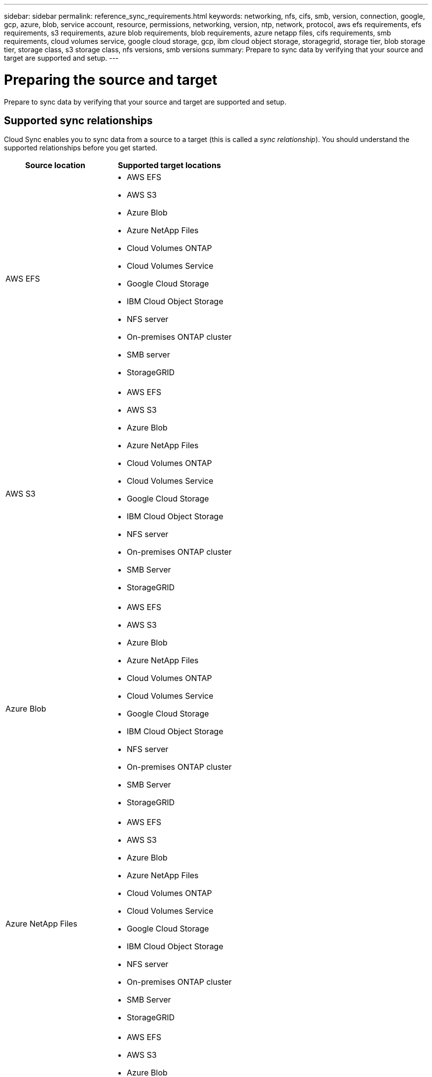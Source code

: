 ---
sidebar: sidebar
permalink: reference_sync_requirements.html
keywords: networking, nfs, cifs, smb, version, connection, google, gcp, azure, blob, service account, resource, permissions, networking, version, ntp, network, protocol, aws efs requirements, efs requirements, s3 requirements, azure blob requirements, blob requirements, azure netapp files, cifs requirements, smb requirements, cloud volumes service, google cloud storage, gcp, ibm cloud object storage, storagegrid, storage tier, blob storage tier, storage class, s3 storage class, nfs versions, smb versions
summary: Prepare to sync data by verifying that your source and target are supported and setup.
---

= Preparing the source and target
:hardbreaks:
:nofooter:
:icons: font
:linkattrs:
:imagesdir: ./media/

[.lead]
Prepare to sync data by verifying that your source and target are supported and setup.

== Supported sync relationships

Cloud Sync enables you to sync data from a source to a target (this is called a _sync relationship_). You should understand the supported relationships before you get started.

[cols=2*,options="header",cols="20,25"]
|===
| Source location
| Supported target locations

| AWS EFS a|

* AWS EFS
* AWS S3
* Azure Blob
* Azure NetApp Files
* Cloud Volumes ONTAP
* Cloud Volumes Service
* Google Cloud Storage
* IBM Cloud Object Storage
* NFS server
* On-premises ONTAP cluster
* SMB server
* StorageGRID

| AWS S3 a|

* AWS EFS
* AWS S3
* Azure Blob
* Azure NetApp Files
* Cloud Volumes ONTAP
* Cloud Volumes Service
* Google Cloud Storage
* IBM Cloud Object Storage
* NFS server
* On-premises ONTAP cluster
* SMB Server
* StorageGRID

| Azure Blob a|

* AWS EFS
* AWS S3
* Azure Blob
* Azure NetApp Files
* Cloud Volumes ONTAP
* Cloud Volumes Service
* Google Cloud Storage
* IBM Cloud Object Storage
* NFS server
* On-premises ONTAP cluster
* SMB Server
* StorageGRID

| Azure NetApp Files a|

* AWS EFS
* AWS S3
* Azure Blob
* Azure NetApp Files
* Cloud Volumes ONTAP
* Cloud Volumes Service
* Google Cloud Storage
* IBM Cloud Object Storage
* NFS server
* On-premises ONTAP cluster
* SMB Server
* StorageGRID

| Cloud Volumes ONTAP a|

* AWS EFS
* AWS S3
* Azure Blob
* Azure NetApp Files
* Cloud Volumes ONTAP
* Cloud Volumes Service
* Google Cloud Storage
* IBM Cloud Object Storage
* NFS server
* On-premises ONTAP cluster
* SMB Server
* StorageGRID

| Cloud Volumes Service a|

* AWS EFS
* AWS S3
* Azure Blob
* Azure NetApp Files
* Cloud Volumes ONTAP
* Cloud Volumes Service
* Google Cloud Storage
* IBM Cloud Object Storage
* NFS server
* On-premises ONTAP cluster
* SMB Server
* StorageGRID

| Google Cloud Storage a|

* AWS EFS
* AWS S3
* Azure Blob
* Azure NetApp Files
* Cloud Volumes ONTAP
* Cloud Volumes Service
* Google Cloud Storage
* IBM Cloud Object Storage
* NFS server
* On-premises ONTAP cluster
* ONTAP S3 Storage
* SMB Server
* StorageGRID

| IBM Cloud Object Storage a|

* AWS EFS
* AWS S3
* Azure Blob
* Azure NetApp Files
* Cloud Volumes ONTAP
* Cloud Volumes Service
* Google Cloud Storage
* IBM Cloud Object Storage
* NFS server
* On-premises ONTAP cluster
* SMB Server
* StorageGRID

| NFS server a|

* AWS EFS
* AWS S3
* Azure Blob
* Azure NetApp Files
* Cloud Volumes ONTAP
* Cloud Volumes Service
* Google Cloud Storage
* IBM Cloud Object Storage
* NFS server
* On-premises ONTAP cluster
* SMB Server
* StorageGRID

| On-prem ONTAP cluster a|

* AWS EFS
* AWS S3
* Azure Blob
* Azure NetApp Files
* Cloud Volumes ONTAP
* Cloud Volumes Service
* Google Cloud Storage
* IBM Cloud Object Storage
* NFS server
* On-premises ONTAP cluster
* SMB Server
* StorageGRID

| ONTAP S3 Storage a|

* Google Cloud Storage
* SMB server
* StorageGRID
* ONTAP S3 Storage

| SFTP ^1^ | S3

| SMB server a|

* AWS EFS
* AWS S3
* Azure Blob
* Azure NetApp Files
* Cloud Volumes ONTAP
* Cloud Volumes Service
* Google Cloud Storage
* IBM Cloud Object Storage
* NFS server
* On-premises ONTAP cluster
* ONTAP S3 Storage
* SMB Server
* StorageGRID

| StorageGRID a|

* AWS EFS
* AWS S3
* Azure Blob
* Azure NetApp Files
* Cloud Volumes ONTAP
* Cloud Volumes Service
* Google Cloud Storage
* IBM Cloud Object Storage
* NFS server
* On-premises ONTAP cluster
* ONTAP S3 Storage
* SMB Server
* StorageGRID

|===

Notes:

. Cloud Sync supports sync relationships from SFTP to S3 by using the API only.

. You can choose a specific Azure Blob storage tier when a Blob container is the target:
+
* Hot storage
* Cool storage

. [[storage-classes]]You can choose a specific S3 storage class when AWS S3 is the target:
+
* Standard (this is the default class)
* Intelligent-Tiering
* Standard-Infrequent Access
* One Zone-Infrequent Access
*	Glacier
*	Glacier Deep Archive

. You can choose a specific storage class when a Google Cloud Storage bucket is the target:
+
* Standard
* Nearline
* Coldline
* Archive

== Source and target requirements

Verify that your source and targets meet the following requirements.

=== Networking

* The source and target must have a network connection to the data broker.
+
For example, if an NFS server is in your data center and the data broker is in AWS, then you need a network connection (VPN or Direct Connect) from your network to the VPC.

* NetApp recommends configuring the source, target, and data broker to use a Network Time Protocol (NTP) service. The time difference between the three components should not exceed 5 minutes.

=== Target directory

When you create a sync relationship, Cloud Sync enables you to select an existing target directory and then optionally create a new folder inside that directory. So be sure that your preferred target directory already exists.

=== Permissions to read directories

In order to show every directory or folder in a source or target, Cloud Sync needs read permissions on the directory or folder.

NFS:: Permissions must be defined on the source/target with uid/gid on files and directories.

Object storage::
* For AWS and Google Cloud, the data broker must have list object permissions (these permissions are provided by default if you follow the data broker installation steps).
* For Azure, StorageGRID, and IBM, the credentials that you enter when setting up a sync relationship must have list object permissions.

SMB:: The SMB credentials that you enter when setting up a sync relationship must have list folder permissions.

NOTE: The data broker ignores the following directories by default: .snapshot, ~snapshot, .copy-offload

=== [[s3]]AWS S3 bucket requirements

Make sure that your AWS S3 bucket meets the following requirements.

==== Supported data broker locations for AWS S3

Sync relationships that include S3 storage require a data broker deployed in AWS or on your premises. In either case, Cloud Sync prompts you to associate the data broker with an AWS account during installation.

* link:task_sync_installing_aws.html[Learn how to deploy the AWS data broker]
* link:task_sync_installing_linux.html[Learn how to install the data broker on a Linux host]

==== Supported AWS regions

All regions are supported except for the China and GovCloud (US) regions.

==== Permissions required for S3 buckets in other AWS accounts

When setting up a sync relationship, you can specify an S3 bucket that resides in an AWS account that isn't associated with the data broker.

link:media/aws_iam_policy_s3_bucket.json[The permissions included in this JSON file^] must be applied to that S3 bucket so the data broker can access it. These permissions enable the data broker to copy data to and from the bucket and to list the objects in the bucket.

Note the following about the permissions included in the JSON file:

. _<BucketName>_ is the name of the bucket that resides in the AWS account that isn't associated with the data broker.

. _<RoleARN>_ should be replaced with one of the following:
* If the data broker was manually installed on a Linux host, _RoleARN_ should be the ARN of the AWS user for which you provided AWS credentials when deploying the data broker.

* If the data broker was deployed in AWS using the CloudFormation template, _RoleARN_ should be the ARN of the IAM role created by the template.
+
You can find the Role ARN by going to the EC2 console, selecting the data broker instance, and clicking the IAM role from the Description tab. You should then see the Summary page in the IAM console that contains the Role ARN.
+
image:screenshot_iam_role_arn.gif[A screenshot of the AWS IAM console showing a Role ARN.]

=== [[blob]]Azure Blob storage requirements

Make sure that your Azure Blob storage meets the following requirements.

==== Supported data broker locations for Azure Blob

The data broker can reside in any location when a sync relationship includes Azure Blob storage.

==== Supported Azure regions

All regions are supported except for the China, US Gov, and US DoD regions.

==== Connection string required for relationships that include Azure Blob and NFS/SMB

When creating a sync relationship between an Azure Blob container and an NFS or SMB server, you need to provide Cloud Sync with the storage account connection string:

image:screenshot_connection_string.gif["Shows a connection string, which is available from the Azure portal by selecting a storage account and then clicking Access keys."]

If you want to sync data between two Azure Blob containers, then the connection string must include a https://docs.microsoft.com/en-us/azure/storage/common/storage-dotnet-shared-access-signature-part-1[shared access signature^] (SAS). You also have the option to use a SAS when syncing between a Blob container and an NFS or SMB server.

The SAS must allow access to the Blob service and all resource types (Service, Container, and Object). The SAS must also include the following permissions:

* For the source Blob container: Read and List
* For the target Blob container: Read, Write, List, Add, and Create

image:screenshot_connection_string_sas.gif["Shows a shared access signature, which is available from the Azure portal by selecting a storage account and then clicking Shared access signature."]

=== Azure NetApp Files requirement

Use the Premium or Ultra service level when you sync data to or from Azure NetApp Files. You might experience failures and performance issues if the disk service level is Standard.

TIP: Consult a solutions architect if you need help determining the right service level. The volume size and volume tier determines the throughput that you can get.

https://docs.microsoft.com/en-us/azure/azure-netapp-files/azure-netapp-files-service-levels#throughput-limits[Learn more about Azure NetApp Files service levels and throughput].

=== [[google]]Google Cloud Storage bucket requirements

Make sure that your Google Cloud Storage bucket meets the following requirements.

==== Supported data broker locations for Google Cloud Storage

Sync relationships that include Google Cloud Storage require a data broker deployed in GCP or on your premises. Cloud Sync guides you through the data broker installation process when you create a sync relationship.

* link:task_sync_installing_gcp.html[Learn how to deploy the GCP data broker]
* link:task_sync_installing_linux.html[Learn how to install the data broker on a Linux host]

==== Supported GCP regions

All regions are supported.

==== Permissions required for buckets in other Google Cloud projects

When setting up a sync relationship, you can choose from Google Cloud buckets in different projects, if you provide the required permissions to the data broker's service account. link:task_sync_installing_gcp.html[Learn how to set up the service account].

=== ONTAP requirements

If the sync relationship includes Cloud Volumes ONTAP or an on-prem ONTAP cluster and you selected NFSv4 or later, then you'll need to enable NFSv4 ACLs on the ONTAP system. This is required to copy the ACLs.

==== Permissions for a SnapMirror destination

If the source for a sync relationship is a SnapMirror destination (which is read-only), "read/list" permissions are sufficient to sync data from the source to a target.

=== NFS server requirements

* The NFS server can be a NetApp system or a non-NetApp system.
* The file server must allow the data broker host to access the exports.
* NFS versions 3, 4.0, 4.1, and 4.2 are supported.
+
The desired version must be enabled on the server.
* If you want to sync NFS data from an ONTAP system, ensure that access to the NFS export list for an SVM is enabled (vserver nfs modify -vserver _svm_name_ -showmount enabled).
+
NOTE: The default setting for showmount is _enabled_ starting with ONTAP 9.2.

=== ONTAP S3 Storage requirements

When you set up a sync relationship that includes http://docs.netapp.com/ontap-9/topic/com.netapp.doc.pow-s3-cg/home.html[ONTAP S3 Storage^], you'll need to provide the following:

* The IP address of the LIF that's connected to ONTAP S3
* The access key and secret key that ONTAP is configured to use

=== SMB server requirements

* The SMB server can be a NetApp system or a non-NetApp system.
* The file server must allow the data broker host to access the exports.
* SMB versions 1.0, 2.0, 2.1, 3.0 and 3.11 are supported.
* Grant the "Administrators" group with "Full Control" permissions to the source and target folders.
+
If you don’t grant this permission, then the data broker might not have sufficient permissions to get the ACLs on a file or directory. If this occurs, you’ll receive the following error: "getxattr error 95"

==== SMB limitation for hidden directories and files

An SMB limitation affects hidden directories and files when syncing data between SMB servers. If any of the directories or files on the source SMB server were hidden through Windows, the hidden attribute isn't copied to the target SMB server.

==== SMB sync behavior due to case-insensitivity limitation

The SMB protocol is case-insensitive, which means uppercase and lowercase letters are treated as being the same. This behavior can result in overwritten files and directory copy errors, if a sync relationship includes an SMB server and data already exists on the target.

For example, let's say that there's a file named "a" on the source and a file named "A" on the target. When Cloud Sync copies the file named "a" to the target, file "A" is overwritten by file "a" from the source.

In the case of directories, let's say that there's a directory named "b" on the source and a directory named "B" on the target. When Cloud Sync tries to copy the directory named "b" to the target, Cloud Sync receives an error that says the directory already exists. As a result, Cloud Sync always fails to copy the directory named “b.”

The best way to avoid this limitation is to ensure that you sync data to an empty directory.
